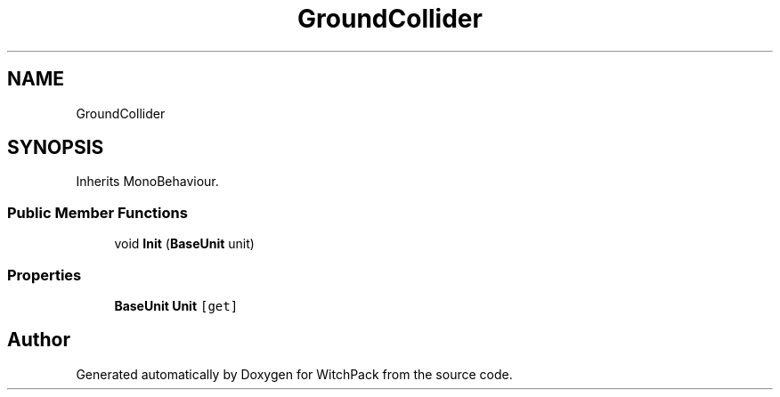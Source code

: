 .TH "GroundCollider" 3 "Mon Jan 29 2024" "Version 0.096" "WitchPack" \" -*- nroff -*-
.ad l
.nh
.SH NAME
GroundCollider
.SH SYNOPSIS
.br
.PP
.PP
Inherits MonoBehaviour\&.
.SS "Public Member Functions"

.in +1c
.ti -1c
.RI "void \fBInit\fP (\fBBaseUnit\fP unit)"
.br
.in -1c
.SS "Properties"

.in +1c
.ti -1c
.RI "\fBBaseUnit\fP \fBUnit\fP\fC [get]\fP"
.br
.in -1c

.SH "Author"
.PP 
Generated automatically by Doxygen for WitchPack from the source code\&.
